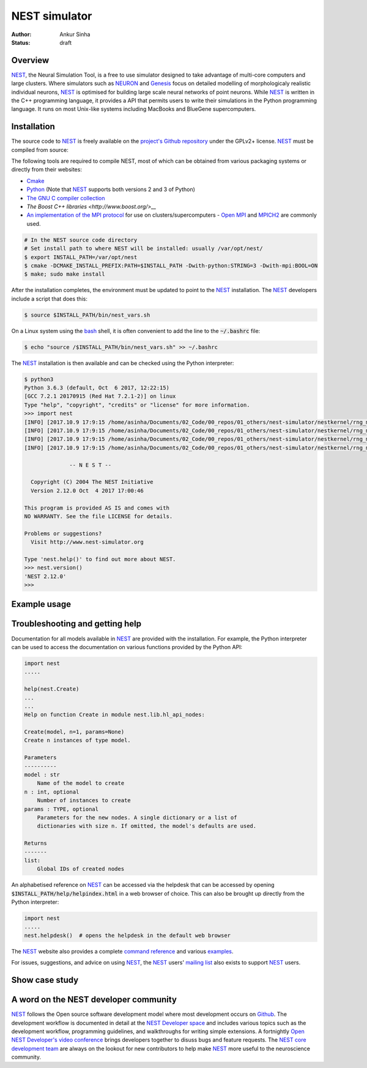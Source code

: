 NEST simulator
---------------
:author: Ankur Sinha
:status: draft

Overview
=========

NEST_, the Neural Simulation Tool, is a free to use simulator designed to take
advantage of multi-core computers and large clusters. Where simulators such as
NEURON_ and Genesis_ focus on detailed modelling of morphologicaly realistic
individual neurons, NEST_ is optimised for building large scale neural
networks of point neurons. While NEST_ is written in the C++ programming
language, it provides a API that permits users to write their simulations in
the Python programming language. It runs on most Unix-like systems including
MacBooks and BlueGene supercomputers.

Installation
=============

The source code to NEST_ is freely available on the `project's Github
repository <https://github.com/nest/nest-simulator/releases>`__ under the
GPLv2+ license. NEST_ must be compiled from source:

The following tools are required to compile NEST, most of which can be
obtained from various packaging systems or directly from their websites:

- `Cmake <https://cmake.org/>`__
- `Python <https://python.org>`__ (Note that NEST_ supports both versions 2
  and 3 of Python)
- `The GNU C compiler collection <https://gcc.gnu.org/>`__
- `The Boost C++ libraries <http://www.boost.org/>__`
- `An implementation of the MPI protocol <http://mpi-forum.org/>`__ for use on
  clusters/supercomputers - `Open MPI <https://www.open-mpi.org/>`__ and
  `MPICH2 <https://www.mpich.org/>`__ are commonly used.


.. code:: bash

    # In the NEST source code directory
    # Set install path to where NEST will be installed: usually /var/opt/nest/
    $ export INSTALL_PATH=/var/opt/nest
    $ cmake -DCMAKE_INSTALL_PREFIX:PATH=$INSTALL_PATH -Dwith-python:STRING=3 -Dwith-mpi:BOOL=ON
    $ make; sudo make install

After the installation completes, the environment must be updated to point to
the NEST_ installation. The NEST_ developers include a script that does this:

.. code:: bash

    $ source $INSTALL_PATH/bin/nest_vars.sh

On a Linux system using the `bash <https://www.gnu.org/software/bash/>`__
shell, it is often convenient to add the line to the :code:`~/.bashrc` file:

.. code:: bash

    $ echo "source /$INSTALL_PATH/bin/nest_vars.sh" >> ~/.bashrc


The NEST_ installation is then available and can be checked using the Python
interpreter:

.. code:: bash

    $ python3
    Python 3.6.3 (default, Oct  6 2017, 12:22:15)
    [GCC 7.2.1 20170915 (Red Hat 7.2.1-2)] on linux
    Type "help", "copyright", "credits" or "license" for more information.
    >>> import nest
    [INFO] [2017.10.9 17:9:15 /home/asinha/Documents/02_Code/00_repos/01_others/nest-simulator/nestkernel/rng_manager.cpp:238 @ Network::create_rngs_] : Creating default RNGs
    [INFO] [2017.10.9 17:9:15 /home/asinha/Documents/02_Code/00_repos/01_others/nest-simulator/nestkernel/rng_manager.cpp:233 @ Network::create_rngs_] : Deleting existing random number generators
    [INFO] [2017.10.9 17:9:15 /home/asinha/Documents/02_Code/00_repos/01_others/nest-simulator/nestkernel/rng_manager.cpp:238 @ Network::create_rngs_] : Creating default RNGs
    [INFO] [2017.10.9 17:9:15 /home/asinha/Documents/02_Code/00_repos/01_others/nest-simulator/nestkernel/rng_manager.cpp:284 @ Network::create_grng_] : Creating new default global RNG

                  -- N E S T --

      Copyright (C) 2004 The NEST Initiative
      Version 2.12.0 Oct  4 2017 17:00:46

    This program is provided AS IS and comes with
    NO WARRANTY. See the file LICENSE for details.

    Problems or suggestions?
      Visit http://www.nest-simulator.org

    Type 'nest.help()' to find out more about NEST.
    >>> nest.version()
    'NEST 2.12.0'
    >>>


Example usage
=============


Troubleshooting and getting help
================================

Documentation for all models available in NEST_ are provided with the
installation. For example, the Python interpreter can be used to access the
documentation on various functions provided by the Python API:


.. code:: bash

    import nest
    .....

    help(nest.Create)
    ...
    ...
    Help on function Create in module nest.lib.hl_api_nodes:

    Create(model, n=1, params=None)
    Create n instances of type model.

    Parameters
    ----------
    model : str
        Name of the model to create
    n : int, optional
        Number of instances to create
    params : TYPE, optional
        Parameters for the new nodes. A single dictionary or a list of
        dictionaries with size n. If omitted, the model's defaults are used.

    Returns
    -------
    list:
        Global IDs of created nodes


An alphabetised reference on NEST_ can be accessed via the helpdesk that can be
accessed by opening :code:`$INSTALL_PATH/help/helpindex.html` in a web browser
of choice. This can also be brought up directly from the Python interpreter:

.. code:: bash

    import nest
    .....
    nest.helpdesk()  # opens the helpdesk in the default web browser


The NEST_ website also provides a complete `command reference
<http://www.nest-simulator.org/helpindex/>`__ and various `examples
<http://www.nest-simulator.org/more-example-networks/>`__.

For issues, suggestions, and advice on using NEST_, the NEST_ users' `mailing
list <http://mail.nest-initiative.org/cgi-bin/mailman/listinfo/nest_user>`__
also exists to support NEST_ users.

Show case study
================


A word on the NEST developer community
======================================

NEST_ follows the Open source software development model where most development
occurs on Github_. The development workflow is documented in detail at the
`NEST Developer space <http://nest.github.io/nest-simulator/index>`__ and
includes various topics such as the development workflow, programming
guidelines, and walkthroughs for writing simple extensions. A fortnightly
`Open NEST Developer's video conference
<https://github.com/nest/nest-simulator/wiki/Open-NEST-Developer-Video-Conference>`__
brings developers together to disuss bugs and feature requests. The NEST_
`core development team
<https://github.com/orgs/nest/teams/nest-simulator-developers/members>`__ are
always on the lookout for new contributors to help make NEST_ more useful to
the neuroscience community.


.. _NEST: http://nest-simulator.org/
.. _NEURON: https://www.neuron.yale.edu/neuron/
.. _Genesis: http://www.genesis-sim.org/
.. _Github: https://github.com
